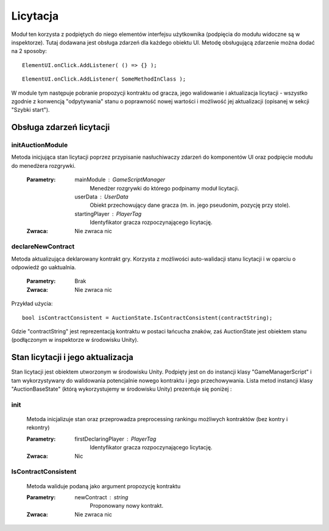 #########
Licytacja
#########

Moduł ten korzysta z podpiętych do niego elementów interfejsu użytkownika (podpięcia do modułu widoczne są w inspektorze). 
Tutaj dodawana jest obsługa zdarzeń dla każdego obiektu UI. Metodę obsługującą zdarzenie można dodać na 2 sposoby: ::

    ElementUI.onClick.AddListener( () => {} );

::

    ElementUI.onClick.AddListener( SomeMethodInClass ); 

W module tym następuje pobranie propozycji kontraktu od gracza, jego walidowanie i aktualizacja licytacji - wszystko zgodnie z konwencją "odpytywania" 
stanu o poprawność nowej wartości i możliwość jej aktualizacji (opisanej w sekcji "Szybki start").

*************************
Obsługa zdarzeń licytacji
*************************

initAuctionModule
=================
Metoda inicjująca stan licytacji poprzez przypisanie nasłuchiwaczy zdarzeń do komponentów UI oraz podpięcie modułu do menedżera rozgrywki.

    :Parametry:
            mainModule : GameScriptManager
                    Menedżer rozgrywki do którego podpinamy moduł licytacji.
            userData : UserData
                    Obiekt przechowujący dane gracza (m. in. jego pseudonim, pozycję przy stole).
            startingPlayer : PlayerTag
                    Identyfikator gracza rozpoczynającego licytację.
    :Zwraca:
            Nie zwraca nic

declareNewContract
==================
Metoda aktualizująca deklarowany kontrakt gry. Korzysta z możliwości auto-walidacji stanu licytacji i w oparciu o odpowiedź go uaktualnia.

    :Parametry:
            Brak
    :Zwraca:
            Nie zwraca nic

Przykład użycia: ::

    bool isContractConsistent = AuctionState.IsContractConsistent(contractString);

Gdzie "contractString" jest reprezentacją kontraktu w postaci łańcucha znaków, zaś AuctionState jest obiektem stanu (podłączonym w inspektorze w środowisku Unity).

**********************************
Stan licytacji i jego aktualizacja
**********************************

Stan licytacji jest obiektem utworzonym w środowisku Unity. Podpięty jest on do instancji klasy "GameManagerScript" 
i tam wykorzystywany do walidowania potencjalnie nowego kontraktu i jego przechowywania. Lista metod instancji klasy "AuctionBaseState" 
(którą wykorzystujemy w środowisku Unity) prezentuje się poniżej :

init
====
    Metoda inicjalizuje stan oraz przeprowadza preprocessing rankingu możliwych kontraktów (bez kontry i rekontry)

    :Parametry:
        firstDeclaringPlayer : PlayerTag
                        Identyfikator gracza rozpoczynającego licytację.
    :Zwraca:
        Nic

IsContractConsistent
====================
    Metoda waliduje podaną jako argument propozycję kontraktu

    :Parametry:
        newContract : string
                        Proponowany nowy kontrakt.

    :Zwraca:
            Nie zwraca nic
            